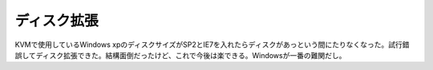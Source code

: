 ﻿ディスク拡張
############


KVMで使用しているWindows xpのディスクサイズがSP2とIE7を入れたらディスクがあっという間にたりなくなった。試行錯誤してディスク拡張できた。結構面倒だったけど、これで今後は楽できる。Windowsが一番の難関だし。



.. author:: mkouhei
.. categories:: computer, virt., 
.. tags::


